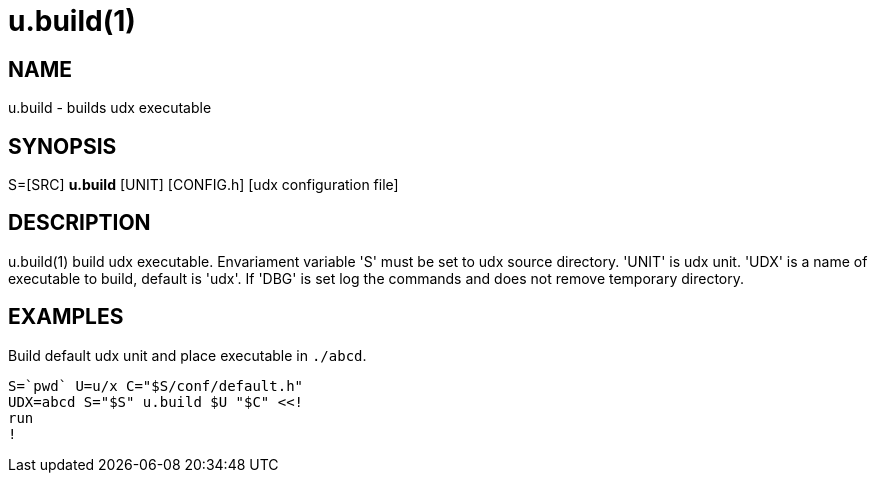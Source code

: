 = u.build(1)

== NAME
u.build - builds udx executable


== SYNOPSIS
S=[SRC] *u.build* [UNIT] [CONFIG.h] [udx configuration file]


== DESCRIPTION
u.build(1) build udx executable. Envariament variable 'S' must be set
to udx source directory.  'UNIT' is udx unit. 'UDX' is a name of
executable to build, default is 'udx'. If 'DBG' is set log the commands
and does not remove temporary directory.

== EXAMPLES
Build default udx unit and place executable in `./abcd`.

----
S=`pwd` U=u/x C="$S/conf/default.h"
UDX=abcd S="$S" u.build $U "$C" <<!
run
!
----
